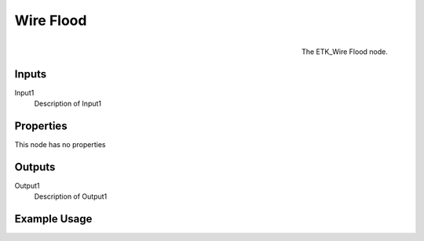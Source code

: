 .. index:: Curves; Wire Flood
.. _etk.curves.wire_flood:

***********
 Wire Flood
***********

.. figure:: /images/nodes-wire_flood.png
   :align: right

   The ETK_Wire Flood node.

.. todo:: ETK_Wire Flood node description.


Inputs
=======

Input1
   Description of Input1

Properties
===========

This node has no properties

Outputs
========

Output1
   Description of Output1

Example Usage
==============

.. todo:: Add example for ETK_Wire Flood
